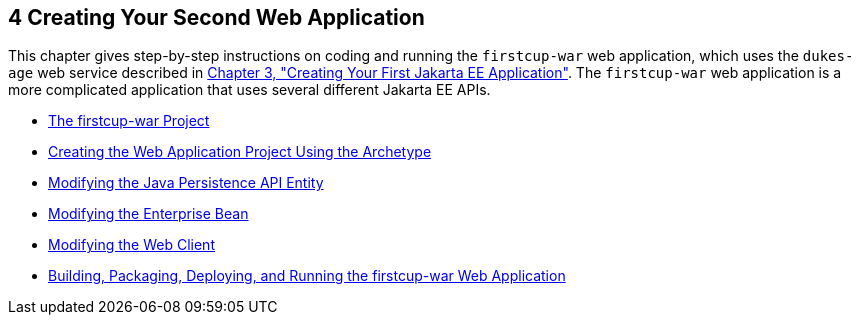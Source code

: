 

[[GLCFC]][[creating-your-second-web-application]]

4 Creating Your Second Web Application
--------------------------------------

This chapter gives step-by-step instructions on coding and running the
`firstcup-war` web application, which uses the `dukes-age` web service
described in link:creating-example.html#GCRKP[Chapter 3, "Creating Your
First Jakarta EE Application"]. The `firstcup-war` web application is a
more complicated application that uses several different Jakarta EE APIs.

* link:web-application001.html#GJBCA[The firstcup-war Project]
* link:web-application002.html#GIMNT[Creating the Web Application Project
Using the Archetype]
* link:web-application003.html#GJBCS[Modifying the Java Persistence API
Entity]
* link:web-application004.html#GCRLX[Modifying the Enterprise Bean]
* link:web-application005.html#GCRLT[Modifying the Web Client]
* link:web-application006.html#GCTNX[Building, Packaging, Deploying, and
Running the firstcup-war Web Application]
